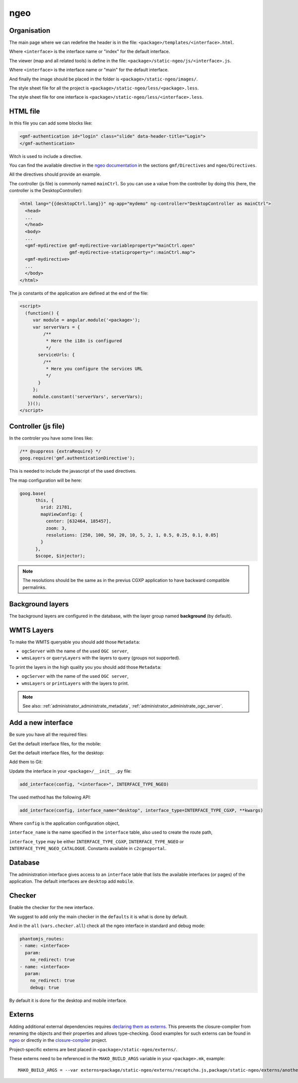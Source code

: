 .. _integrator_ngeo:

ngeo
====

Organisation
------------

The main page where we can redefine the header
is in the file: ``<package>/templates/<interface>.html``.

Where ``<interface>`` is the interface name or "index" for the default interface.

The viewer (map and all related tools)
is define in the file: ``<package>/static-ngeo/js/<interface>.js``.

Where ``<interface>`` is the interface name or "main" for the default interface.

And finally the image should be placed in the folder is ``<package>/static-ngeo/images/``.

The style sheet file for all the project is ``<package>/static-ngeo/less/<package>.less``.

The style sheet file for one interface is ``<package>/static-ngeo/less/<interface>.less``.

HTML file
---------

In this file you can add some blocks like:

.. code:: html

   <gmf-authentication id="login" class="slide" data-header-title="Login">
   </gmf-authentication>

Witch is used to include a directive.

You can find the available directive in the
`ngeo documentation <http://camptocamp.github.io/ngeo/master/apidoc/>`_
in the sections ``gmf/Directives`` and ``ngeo/Directives``.

All the directives should provide an example.

The controller (js file) is commonly named ``mainCtrl``. So you can use a value
from the controller by doing this (here, the controller is the DesktopController):

.. code:: html

    <html lang="{{desktopCtrl.lang}}" ng-app="mydemo" ng-controller="DesktopController as mainCtrl">
      <head>
      ...
      </head>
      <body>
      ...
      <gmf-mydirective gmf-mydirective-variableproperty="mainCtrl.open"
                       gmf-mydirective-staticproperty="::mainCtrl.map">
      <gmf-mydirective>
      ...
      </body>
    </html>

The js constants of the application are defined at the end of the file:

.. code:: html

    <script>
      (function() {
         var module = angular.module('<package>');
         var serverVars = {
             /**
              * Here the i18n is configured
              */
           serviceUrls: {
             /**
              * Here you configure the services URL
              */
           }
         };
         module.constant('serverVars', serverVars);
       })();
    </script>


Controller (js file)
--------------------

In the controler you have some lines like:

.. code:: javascript

   /** @suppress {extraRequire} */
   goog.require('gmf.authenticationDirective');

This is needed to include the javascript of the used directives.

The map configuration will be here:

.. code:: javascript

   goog.base(
         this, {
           srid: 21781,
           mapViewConfig: {
             center: [632464, 185457],
             zoom: 3,
             resolutions: [250, 100, 50, 20, 10, 5, 2, 1, 0.5, 0.25, 0.1, 0.05]
           }
         },
         $scope, $injector);

.. note::

   The resolutions should be the same as in the previus CGXP application to have
   backward compatible permalinks.

Background layers
-----------------

The background layers are configured in the database, with the layer group named
**background** (by default).

WMTS Layers
-----------

To make the WMTS queryable you should add those ``Metadata``:

* ``ogcServer`` with the name of the used ``OGC server``,
* ``wmsLayers`` or ``queryLayers`` with the layers to query (groups not supported).

To print the layers in the high quality you you should add those ``Metadata``:

* ``ogcServer`` with the name of the used ``OGC server``,
* ``wmsLayers`` or ``printLayers`` with the layers to print.

.. note::

   See also: :ref:`administrator_administrate_metadata`, :ref:`administrator_administrate_ogc_server`.

.. _integrator_ngeo_add:

Add a new interface
-------------------

Be sure you have all the required files:

.. prompt:: bash

   mkdir demo/static-ngeo
   cp -r CONST_create_template/demo/static-ngeo/components demo/static-ngeo/
   cp -r CONST_create_template/demo/static-ngeo/images demo/static-ngeo/
   mkdir demo/static-ngeo/js
   cp CONST_create_template/demo/static-ngeo/js/<package>module.js demo/static-ngeo/js/
   mkdir demo/static-ngeo/less
   cp CONST_create_template/demo/static-ngeo/less/<package>.less demo/static-ngeo/less/
   # Add all the new files to Git
   git add demo/static-ngeo

Get the default interface files, for the mobile:

.. prompt:: bash

  cp CONST_create_template/<package>/templates/mobile.html <package>/templates/<inferface>.html
  cp CONST_create_template/<package>/static-ngeo/less/mobile.less <package>/templates/<inferface>.less
  cp CONST_create_template/<package>/static-ngeo/js/mobile.js <package>/static-ngeo/js/<inferface>.js

Get the default interface files, for the desktop:

.. prompt:: bash

  cp CONST_create_template/<package>/templates/desktop.html <package>/templates/<inferface>.html
  cp CONST_create_template/<package>/static-ngeo/less/desktop.less <package>/templates/<inferface>.less
  cp CONST_create_template/<package>/static-ngeo/js/desktop.js <package>/static-ngeo/js/<inferface>.js

Add them to Git:

.. prompt:: bash

  git add <package>/templates/<inferface>.html
  git add <package>/templates/<inferface>.less
  git add <package>/static-ngeo/js/<inferface>.js

Update the interface in your ``<package>/__init__.py`` file:

.. code:: python

  add_interface(config, "<interface>", INTERFACE_TYPE_NGEO)

The used method has the following API:

.. code:: python

   add_interface(config, interface_name="desktop", interface_type=INTERFACE_TYPE_CGXP, **kwargs)

Where ``config`` is the application configuration object,

``interface_name`` is the name specified in the ``interface`` table,
also used to create the route path,

``interface_type`` may be either ``INTERFACE_TYPE_CGXP``, ``INTERFACE_TYPE_NGEO`` or
``INTERFACE_TYPE_NGEO_CATALOGUE``. Constants available in ``c2cgeoportal``.

Database
--------

The administration interface gives access to an ``interface`` table that lists the
available interfaces (or pages) of the application.
The default interfaces are ``desktop`` add ``mobile``.

Checker
-------

Enable the checker for the new interface.

We suggest to add only the main checker in the ``defaults`` it is what is done by default.

And in the ``all`` (``vars.checker.all``) check all the ngeo interface in standard and debug mode:

.. code:: yaml

   phantomjs_routes:
   - name: <interface>
     param:
       no_redirect: true
   - name: <interface>
     param:
       no_redirect: true
       debug: true

By default it is done for the desktop and mobile interface.

Externs
-------

Adding additional external dependencies requires `declaring them as externs <https://developers.google.com/closure/compiler/docs/api-tutorial3#externs>`_.
This prevents the closure-compiler from renaming the objects and their properties and allows type-checking.
Good examples for such externs can be found in `ngeo <https://github.com/camptocamp/ngeo/tree/master/externs>`_ or directly in the `closure-compiler <https://github.com/google/closure-compiler/tree/master/contrib/externs>`_ project.

Project-specific externs are best placed in ``<package>/static-ngeo/externs/``.

These externs need to be referenced in the ``MAKO_BUILD_ARGS`` variable in your ``<package>.mk``, example::

    MAKO_BUILD_ARGS = --var externs=package/static-ngeo/externs/recaptcha.js,package/static-ngeo/externs/anotherdep.js
